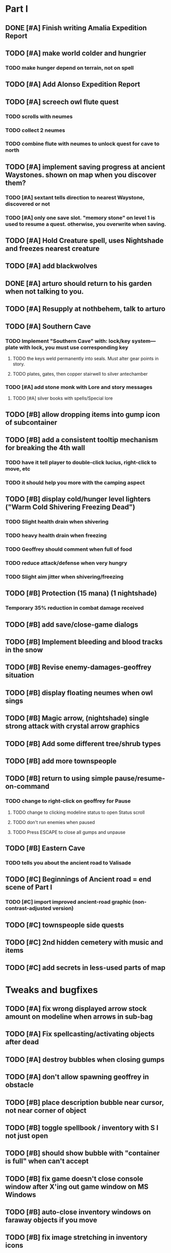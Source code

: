 #+PROPERTY: Effort_ALL 0:15 0:30 1:00 2:00 3:00 4:00 5:00 6:00 7:00
#+COLUMNS: %60ITEM(Task) %12Effort(Estimated Effort){:} %CLOCKSUM


* Part I
** DONE [#A] Finish writing Amalia Expedition Report
   CLOSED: [2014-05-17 Sat 22:30]
   :PROPERTIES:
   :Effort:   0:30
   :END:
** TODO [#A] make world colder and hungrier
   :PROPERTIES:
   :Effort:   0:30
   :END:
*** TODO make hunger depend on terrain, not on spell
** TODO [#A] Add Alonso Expedition Report
   :PROPERTIES:
   :Effort:   0:30
   :END: 

** TODO [#A] screech owl flute quest
   :PROPERTIES:
   :Effort:   2:00
   :END: 
*** TODO scrolls with neumes
    :PROPERTIES:
    :Effort: 
    :END:
*** TODO collect 2 neumes
*** TODO combine flute with neumes to unlock quest for cave to north
** TODO [#A] implement saving progress at ancient Waystones. shown on map when you discover them?
   :PROPERTIES:
   :Effort:   2:00
   :END:
*** TODO [#A] sextant tells direction to nearest Waystone, discovered or not
*** TODO [#A] only one save slot. "memory stone" on level 1 is used to resume a quest. otherwise, you overwrite when saving.
** TODO [#A] Hold Creature spell, uses Nightshade and freezes nearest creature
   :PROPERTIES:
   :Effort:   0:30
   :END:
** TODO [#A] add blackwolves
   :PROPERTIES:
   :Effort:   1:00
   :END:
** DONE [#A] arturo should return to his garden when not talking to you.
   CLOSED: [2014-05-17 Sat 22:31]
   :PROPERTIES:
   :Effort:   0:15
   :END:
** TODO [#A] Resupply at nothbehem, talk to arturo
   :PROPERTIES:
   :Effort:   2:00
   :END:
** TODO [#A] Southern Cave
*** TODO Implement "Southern Cave" with: lock/key system--- plate with lock, you must use corresponding key
    :PROPERTIES:
    :Effort:   3:00
    :END:
**** TODO the keys weld permanently into seals. Must alter gear points in story.
     :PROPERTIES:
     :Effort: 
     :END:
**** TODO plates, gates, then copper stairwell to silver antechamber
*** TODO [#A] add stone monk with Lore and story messages
    :PROPERTIES:
    :Effort:   1:00
    :END:
**** TODO [#A] silver books with spells/Special lore
** TODO [#B] allow dropping items into gump icon of subcontainer
   :PROPERTIES:
   :Effort:   0:30
   :END: 
** TODO [#B] add a consistent tooltip mechanism for breaking the 4th wall
   :PROPERTIES:
   :Effort:   2:00
   :END:
*** TODO have it tell player to double-click lucius, right-click to move, etc
*** TODO it should help you more with the camping aspect
** TODO [#B] display cold/hunger level lighters ("Warm Cold Shivering Freezing Dead")
   :PROPERTIES:
   :Effort:   1:00
   :END:
*** TODO Slight health drain when shivering
*** TODO heavy health drain when freezing
*** TODO Geoffrey should comment when full of food
*** TODO reduce attack/defense when very hungry
*** TODO Slight aim jitter when shivering/freezing
** TODO [#B] Protection (15 mana) (1 nightshade)
   :PROPERTIES:
   :Effort:   1:00
   :END:
*** Temporary 35% reduction in combat damage received
** TODO [#B] add save/close-game dialogs
** TODO [#B] Implement bleeding and blood tracks in the snow
   :PROPERTIES:
   :Effort:   1:00
   :END:
** TODO [#B] Revise enemy-damages-geoffrey situation
   :PROPERTIES:
   :Effort:   1:00
   :END:
** TODO [#B] display floating neumes when owl sings
   :PROPERTIES:
   :Effort:   0:30
   :END: 
** TODO [#B] Magic arrow, (nightshade) single strong attack with crystal arrow graphics
   :PROPERTIES:
   :Effort:   1:00
   :END:
** TODO [#B] Add some different tree/shrub types
   :PROPERTIES:
   :Effort:   2:00
   :END:
** TODO [#B] add more townspeople
   :PROPERTIES:
   :Effort:   2:00
   :END:
** TODO [#B] return to using simple pause/resume-on-command
   :PROPERTIES:
   :Effort:   1:00
   :END:
*** TODO change to right-click on geoffrey for Pause
**** TODO change to clicking modeline status to open Status scroll
**** TODO don't run enemies when paused
**** TODO Press ESCAPE to close all gumps and unpause
** TODO [#B] Eastern Cave
   :PROPERTIES:
   :Effort:   2:00
   :END:
*** TODO tells you about the ancient road to Valisade
** TODO [#C] Beginnings of Ancient road = end scene of Part I
*** TODO [#C] import improved ancient-road graphic (non-contrast-adjusted version)
    :PROPERTIES:
    :Effort: 
    :END: 
** TODO [#C] townspeople side quests
   :PROPERTIES:
   :Effort:   1:00
   :END:
** TODO [#C] 2nd hidden cemetery with music and items
   :PROPERTIES:
   :Effort:   0:30
   :END:
** TODO [#C] add secrets in less-used parts of map
   :PROPERTIES:
   :Effort:   1:00
   :END:

* Tweaks and bugfixes

** TODO [#A] fix wrong displayed arrow stock amount on modeline when arrows in sub-bag
   :PROPERTIES:
   :Effort:   0:15
   :END: 
** TODO [#A] Fix spellcasting/activating objects after dead
   :PROPERTIES:
   :Effort:   0:15
   :END:
** TODO [#A] destroy bubbles when closing gumps
   :PROPERTIES:
   :Effort:   0:15
   :END:
** TODO [#A] don't allow spawning geoffrey in obstacle
   :PROPERTIES:
   :Effort:   0:30
   :END:
** TODO [#B] place description bubble near cursor, not near corner of object
   :PROPERTIES:
   :Effort:   0:15
   :END:
** TODO [#B] toggle spellbook / inventory with S I not just open
   :PROPERTIES:
   :Effort:   0:15
   :END:
** TODO [#B] should show bubble with "container is full" when can't accept
   :PROPERTIES:
   :Effort:   0:15
   :END:
** TODO [#B] fix game doesn't close console window after X'ing out game window on MS Windows
   :PROPERTIES:
   :Effort:   0:30
   :END:
** TODO [#B] auto-close inventory windows on faraway objects if you move
   :PROPERTIES:
   :Effort:   0:15
   :END:
** TODO [#B] fix image stretching in inventory icons
   :PROPERTIES:
   :Effort:   1:00
   :END:
** TODO [#C] fix being able to drop items unreachably faraway
   :PROPERTIES:
   :Effort:   0:15
   :END:
** TODO [#C] hitting I while inventory open should close it, same with (S)pellbook
   :PROPERTIES:
   :Effort:   0:15
   :END:
** TODO [#C] fix tree corner annoyances (shrink tree bounding box a little?)
   :PROPERTIES:
   :Effort:   1:00
   :END:
** TODO [#C] fix jittery diagonal scrolling
   :PROPERTIES:
   :Effort:   1:00
   :END:
** TODO [#C] implement conversation log / journal
   :PROPERTIES:
   :Effort:   1:00
   :END:
** TODO [#C] allow inventory/spellbook pinning to remember locaiton on next open?
   :PROPERTIES:
   :Effort:   0:15
   :END:
** TODO [#C] should show-error when pathfinding fails ONLY for geoffrey
   :PROPERTIES:
   :Effort:   0:15
   :END:
** TODO [#C] Fix non-impelled arrows moving on their own
   :PROPERTIES:
   :Effort:   0:15
   :END: 
** TODO [#C] fix z-sorting of player remains
   :PROPERTIES:
   :Effort:   0:15
   :END:

* Part II

** TODO ancient gate w/silver basement / xalcyon bow
   :PROPERTIES:
   :Effort:   1:00
   :END:
** TODO xalcyon armor
   :PROPERTIES:
   :Effort:   0:15
   :END:
** TODO Triangle time key
   :PROPERTIES:
   :Effort:   0:15
   :END: 
** TODO triangle time cube
   :PROPERTIES:
   :Effort:   17:15
   :END:
*** TODO wax cylinder w creepy voice
    :PROPERTIES:
    :Effort:   3:00
    :END:
*** TODO Cypress tree garden
    :PROPERTIES:
    :Effort:   0:30
    :END:
*** TODO Black wizards
    :PROPERTIES:
    :Effort:   3:00
    :END:
*** TODO second owl with story of cypress
    :PROPERTIES:
    :Effort:   2:00
    :END:
*** TODO special gravestone
    :PROPERTIES:
    :Effort:   0:30
    :END:
*** TODO extreme cold furs for visiting amalia's cabin
    :PROPERTIES:
    :Effort:   0:30
    :END:
*** TODO amalia's cabin
    :PROPERTIES:
    :Effort:   1:00
    :END:
*** TODO cylindrophone
    :PROPERTIES:
    :Effort:   0:30
    :END:
*** TODO 2nd stone monk in cave w 4 doors
    :PROPERTIES:
    :Effort:   2:00
    :END:
*** TODO Frozen river with shade archers
    :PROPERTIES:
    :Effort:   2:00
    :END:
*** TODO valisade ruins w/monks sound
    :PROPERTIES:
    :Effort:   0:30
    :END:
*** TODO warrior time cube
    :PROPERTIES:
    :Effort:   0:15
    :END: 
*** TODO 2nd cylinder
    :PROPERTIES:
    :Effort:   1:00
    :END:
*** TODO must place inkwell and quill pen on ancient stone to trigger endgame
    :PROPERTIES:
    :Effort:   0:30
    :END:
** TODO [#C] allow char follows mouse cursor while RMB held?
** TODO [#C] sometimes a random carved stone with lore in the middle of the woods
** TODO [#C] Switch to new red/blue/green potion graphics
** TODO [#C] snow footprints?
** TODO [#C] telekinesis spell
** TODO [#C] Make thornweed less common in warm areas, since it's not needed then
** TODO [#C] implement snow/rain with additive blending
   :PROPERTIES:
   :Effort:   1:00
   :END:
** TODO [#C] add synth bird tweets and tweeting birds that fly out of trees when disturbed
   :PROPERTIES:
   :Effort:   1:00
   :END:
** TODO [#C] Lucius can remark upon nearby objects as a way of exposing some Lore.
   :PROPERTIES:
   :Effort:   1:00
   :END: 
** TODO [#C] Add heuristic to try to choose a decent spot, when target space isn't occupiable
   :PROPERTIES:
   :Effort:   1:00
   :END:
*** TODO this is needed for wolf to chase human when human w/smaller bounding box is near an obstacle
** TODO [#C] Conversation system should be more flexible
** TODO [#C] Allow special verb/action where game stops for a target of USEing
** TODO [#C] Cure heavy wounds (50 mana) (2 ginseng)
   :PROPERTIES:
   :Effort:   1:00
   :END:
*** Heals between 40-60 HP
** TODO [#C] Add fur cloak for chapter 2
   :PROPERTIES:
   :Effort:   1:00
   :END:
** TODO [#C] preload textures when possible---allow method for preloading and default field of resource names
** TODO [#C] Add Clockwork Valisade Knight
   :PROPERTIES:
   :Effort:   3:00
   :END:
** TODO [#C] Paint some nicer pine trees
   :PROPERTIES:
   :Effort:   1:00
   :END:
** TODO [#C] Explosion (20 mana) (1 nightshade, 1 stone)
   :PROPERTIES:
   :Effort:   2:00
   :END:
*** 90% chance of scorching several enemies in target area
** TODO [#C] Write lore for various sources
*** TODO Default object lore
*** TODO Stone monk
    :PROPERTIES:
    :Effort:   0:30
    :END:
*** TODO Letters from Quine in caves etc
    :PROPERTIES:
    :Effort:   1:00
    :END:
**** TODO Also spell scrolls and food in metal boxes
*** TODO Skull seance
    :PROPERTIES:
    :Effort:   1:00
    :END:
*** TODO Books
** TODO [#C] Make magic potions more common
** TODO [#C] Cause Fear (15 mana) (1 nightshade)
*** 80% chance of enemy fleeing
** TODO [#C] Dispel magic (20 mana) (1 ginseng)
*** 60% chance of removing ordinary spell effects. 
** TODO [#C] day/night cycle; survive each day; end it by camping 
** TODO [#C] Night/camp dream sequences
** TODO [#C] Cryptghasts that glide and dart
** TODO [#C] Fix mac window resizing bugs
** TODO [#C] Control Q and Command q should quit game
** TODO [#C] Abstractify the sounds and/or find new ones in archive
** TODO [#C] fadein/out console-style startup screens with copyright info, sbcl "made with alien lisp" etc
